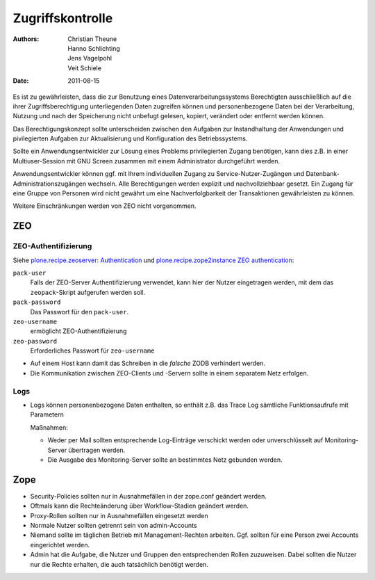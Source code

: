 =================
Zugriffskontrolle
=================

:Authors: - Christian Theune
          - Hanno Schlichting
          - Jens Vagelpohl
          - Veit Schiele
:Date: 2011-08-15

Es ist zu gewährleisten, dass die zur Benutzung eines Datenverarbeitungssystems Berechtigten ausschließlich auf die ihrer Zugriffsberechtigung unterliegenden Daten zugreifen können und personenbezogene Daten bei der Verarbeitung, Nutzung und nach der Speicherung nicht unbefugt gelesen, kopiert, verändert oder entfernt werden können.

Das Berechtigungskonzept sollte unterscheiden zwischen den Aufgaben zur Instandhaltung der Anwendungen und pivilegierten Aufgaben zur Aktualisierung und Konfiguration des Betriebssystems.

Sollte ein Anwendungsentwickler zur Lösung eines Problems privilegierten Zugang benötigen, kann dies z.B. in einer Multiuser-Session mit GNU Screen zusammen mit einem Administrator durchgeführt werden.

Anwendungsentwickler können ggf. mit Ihrem individuellen Zugang zu Service-Nutzer-Zugängen und Datenbank-Administrationszugängen wechseln. Alle Berechtigungen werden explizit und nachvollziehbaar gesetzt. Ein Zugang für eine Gruppe von Personen wird nicht gewährt um eine Nachverfolgbarkeit der Transaktionen gewährleisten zu können.

Weitere Einschränkungen werden von ZEO nicht vorgenommen.

ZEO
===

ZEO-Authentifizierung
---------------------

Siehe `plone.recipe.zeoserver: Authentication
<https://pypi.python.org/pypi/plone.recipe.zeoserver#authentication>`_ und `plone.recipe.zope2instance
ZEO authentication <https://pypi.python.org/pypi/plone.recipe.zope2instance#zeo-authentication>`_:

``pack-user``
 Falls der ZEO-Server Authentifizierung verwendet, kann hier der Nutzer eingetragen werden, mit dem
 das ``zeopack``-Skript aufgerufen werden soll.
``pack-password``
 Das Passwort für den ``pack-user``.
``zeo-username``
 ermöglicht ZEO-Authentifizierung
``zeo-password``
 Erforderliches Passwort für ``zeo-username``

- Auf einem Host kann damit das Schreiben in die *falsche* ZODB verhindert werden.
- Die Kommunikation zwischen ZEO-Clients und -Servern sollte in einem separatem Netz erfolgen.

Logs
----

- Logs können personenbezogene Daten enthalten, so enthält z.B. das Trace Log sämtliche Funktionsaufrufe mit Parametern

  Maßnahmen:

  - Weder per Mail sollten entsprechende Log-Einträge verschickt werden oder unverschlüsselt auf Monitoring-Server übertragen werden.
  - Die Ausgabe des Monitoring-Server sollte an bestimmtes Netz gebunden werden.

Zope
====

- Security-Policies sollten nur in Ausnahmefällen in der zope.conf geändert werden.
- Oftmals kann die Rechteänderung über Workflow-Stadien geändert werden.
- Proxy-Rollen sollten nur in Ausnahmefällen eingesetzt werden
- Normale Nutzer sollten getrennt sein von admin-Accounts
- Niemand sollte im täglichen Betrieb mit Management-Rechten arbeiten. Ggf. sollten für eine Person zwei Accounts eingerichtet werden.
- Admin hat die Aufgabe, die Nutzer und Gruppen den entsprechenden Rollen zuzuweisen. Dabei sollten die Nutzer nur die Rechte erhalten, die auch tatsächlich benötigt werden.
